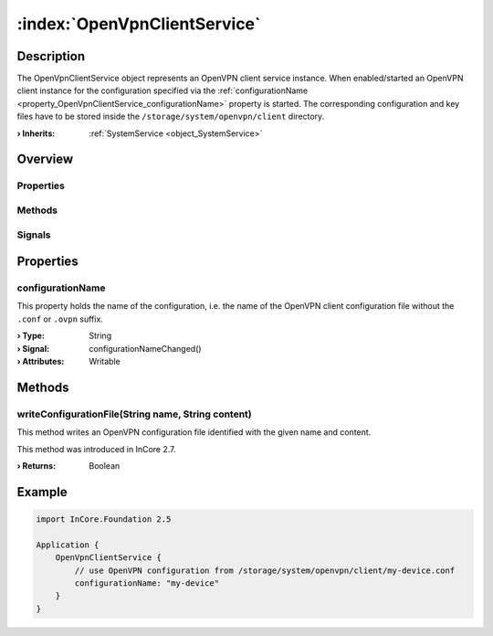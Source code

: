 
.. _object_OpenVpnClientService:


:index:`OpenVpnClientService`
-----------------------------

Description
***********

The OpenVpnClientService object represents an OpenVPN client service instance. When enabled/started an OpenVPN client instance for the configuration specified via the :ref:`configurationName <property_OpenVpnClientService_configurationName>` property is started. The corresponding configuration and key files have to be stored inside the ``/storage/system/openvpn/client`` directory.

:**› Inherits**: :ref:`SystemService <object_SystemService>`

Overview
********

Properties
++++++++++

.. hlist::
  :columns: 2

  * :ref:`configurationName <property_OpenVpnClientService_configurationName>`
  * :ref:`SystemService.description <property_SystemService_description>`
  * :ref:`SystemService.enabled <property_SystemService_enabled>`
  * :ref:`SystemService.name <property_SystemService_name>`
  * :ref:`SystemService.running <property_SystemService_running>`
  * :ref:`SystemService.timeout <property_SystemService_timeout>`
  * :ref:`Object.objectId <property_Object_objectId>`
  * :ref:`Object.parent <property_Object_parent>`

Methods
+++++++

.. hlist::
  :columns: 2

  * :ref:`writeConfigurationFile() <method_OpenVpnClientService_writeConfigurationFile>`
  * :ref:`SystemService.restart() <method_SystemService_restart>`
  * :ref:`SystemService.start() <method_SystemService_start>`
  * :ref:`SystemService.stop() <method_SystemService_stop>`
  * :ref:`Object.deserializeProperties() <method_Object_deserializeProperties>`
  * :ref:`Object.fromJson() <method_Object_fromJson>`
  * :ref:`Object.serializeProperties() <method_Object_serializeProperties>`
  * :ref:`Object.toJson() <method_Object_toJson>`

Signals
+++++++

.. hlist::
  :columns: 1

  * :ref:`Object.completed() <signal_Object_completed>`



Properties
**********


.. _property_OpenVpnClientService_configurationName:

.. _signal_OpenVpnClientService_configurationNameChanged:

.. index::
   single: configurationName

configurationName
+++++++++++++++++

This property holds the name of the configuration, i.e. the name of the OpenVPN client configuration file without the ``.conf`` or ``.ovpn`` suffix.

:**› Type**: String
:**› Signal**: configurationNameChanged()
:**› Attributes**: Writable

Methods
*******


.. _method_OpenVpnClientService_writeConfigurationFile:

.. index::
   single: writeConfigurationFile

writeConfigurationFile(String name, String content)
+++++++++++++++++++++++++++++++++++++++++++++++++++

This method writes an OpenVPN configuration file identified with the given name and content.

This method was introduced in InCore 2.7.

:**› Returns**: Boolean



.. _example_OpenVpnClientService:


Example
*******

.. code-block:: qml

    import InCore.Foundation 2.5
    
    Application {
        OpenVpnClientService {
            // use OpenVPN configuration from /storage/system/openvpn/client/my-device.conf
            configurationName: "my-device"
        }
    }
    